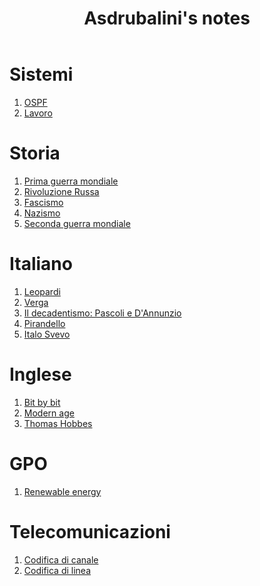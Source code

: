 #+title: Asdrubalini's notes

* Sistemi
  1. [[file:school/5al/sistemi/ospf.org][OSPF]]
  1. [[file:school/5al/sistemi/lavoro.org][Lavoro]]

* Storia
  1. [[file:school/5al/storia/prima-guerra-mondiale.org][Prima guerra mondiale]]
  1. [[file:school/5al/storia/rivoluzione-russa.org][Rivoluzione Russa]]
  1. [[file:school/5al/storia/fascismo.org][Fascismo]]
  1. [[file:school/5al/storia/nazismo.org][Nazismo]]
  1. [[file:school/5al/storia/seconda-guerra-mondiale.org][Seconda guerra mondiale]]

* Italiano
  1. [[file:school/5al/italiano/leopardi.org][Leopardi]]
  1. [[file:school/5al/italiano/verga.org][Verga]]
  1. [[file:school/5al/italiano/pascoli-dannunzio.org][Il decadentismo: Pascoli e D'Annunzio]]
  1. [[file:school/5al/italiano/pirandello.org][Pirandello]]
  1. [[file:school/5al/italiano/italo-svevo.org][Italo Svevo]]

* Inglese
  1. [[file:school/5al/gpo/bit-by-bit.org][Bit by bit]]
  1. [[file:school/5al/gpo/modern-age.org][Modern age]]
  1. [[file:school/5al/gpo/thomas-hobbes.org][Thomas Hobbes]]

* GPO
  1. [[file:school/5al/gpo/clil.org][Renewable energy]]

* Telecomunicazioni
  1. [[file:school/5al/telecomunicazioni/codifica-canale.org][Codifica di canale]]
  1. [[file:school/5al/telecomunicazioni/codifica-linea.org][Codifica di linea]]
